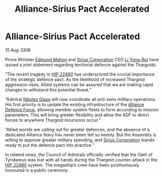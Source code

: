 :PROPERTIES:
:ID:       4986ba3e-1b32-4567-8999-6a6be8c417f2
:END:
#+title: Alliance-Sirius Pact Accelerated
#+filetags: :3308:Alliance:Thargoid:galnet:

* Alliance-Sirius Pact Accelerated

/15 Aug 3308/

Prime Minister [[id:da80c263-3c2d-43dd-ab3f-1fbf40490f74][Edmund Mahon]] and [[id:aae70cda-c437-4ffa-ac0a-39703b6aa15a][Sirius Corporation]] CEO [[id:f0655b3a-aca9-488f-bdb3-c481a42db384][Li Yong-Rui]] have issued a joint statement regarding territorial defence against the Thargoids. 

“The recent tragedy in [[id:55088d83-4221-44fa-a9d5-6ebb0866c722][HIP 22460]] has underscored the crucial importance of the strategic defence pact. As the likelihood of increased Thargoid aggression rises, Allied systems can be assured that we are making rapid changes to withstand this potential threat.” 

“Admiral [[id:2e8a3cd7-5f4e-47dc-ba7f-eb732bf8c7fa][Nikolas Glass]] will now coordinate all anti-xeno military operations. His first priority is to update the existing infrastructure of the [[id:17d9294e-7759-4cf4-9a67-5f12b5704f51][Alliance Defence Force]], allowing member system fleets to form according to mission parameters. This will bring greater flexibility and allow the ADF to direct forces to anywhere Thargoid incursions occur.” 

“Allied worlds are calling out for greater defences, and the absence of a dedicated Alliance Navy has never been felt so keenly. But the Assembly is willing to approve greater military spending, and [[id:aae70cda-c437-4ffa-ac0a-39703b6aa15a][Sirius Corporation]] stands ready to put the defence pact into practice.” 

In related news, the Council of Admirals officially verified that the Oath of Tyndareus was lost with all hands during the Thargoid counter-attack in the [[id:55088d83-4221-44fa-a9d5-6ebb0866c722][HIP 22460]] system. The megaship’s crew have been posthumously honoured in a public ceremony.
